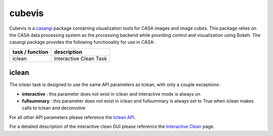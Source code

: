 cubevis
====================

Cubevis is a casangi_ package containing visualization tools for CASA images and image cubes.
This package relies on the CASA data processing system as the processing backend while providing control and visualization using Bokeh.
The casangi package provides the following functionality for use in CASA:

+---------------------+--------------------------------------+
| task / function     |  description                         |
+=====================+======================================+
| iclean              |  Interactive Clean Task              |
+---------------------+--------------------------------------+


.. _casangi: https://github.com/casangi


iclean
^^^^^^^^^

.. data:: Interactive Clean

The iclean task is designed to use the same API parameters as tclean, with only a couple exceptions:

* **interactive** : this parameter does not exist in iclean and interactive mode is always on
* **fullsummary** :  this parameter does not exist in iclean and fullsummary is always set to True when iclean makes calls to tclean and deconvolve

For all other API parameters please reference the `tclean API`_.

.. _tclean API: ../api/tt/casatasks.imaging.tclean.html

For a detailed description of the interactive clean GUI please reference the `Interactive Clean`_ page.

.. _Interactive Clean: ../notebooks/interactive_clean.html


